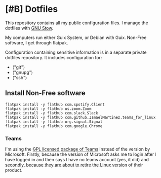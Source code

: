 * [#B] Dotfiles

This repository contains all my public configuration files. I manage
the dotfiles with [[https://www.gnu.org/software/stow/][GNU Stow]].

My computers run either Guix System, or Debian with Guix. Non-Free
software, I get through flatpak.

Configuration containing sensitive information is in a separate
private dotfiles repository. It includes configuration for:

#+begin_src shell :results list :exports results
  ls ~/dotfiles_private
#+end_src

#+RESULTS:
- ("git")
- ("gnupg")
- ("ssh")

** Install Non-Free software

#+begin_src shell :exports code
  flatpak install -y flathub com.spotify.Client
  flatpak install -y flathub us.zoom.Zoom
  flatpak install -y flathub com.slack.Slack
  flatpak install -y flathub com.github.IsmaelMartinez.teams_for_linux
  flatpak install -y flathub org.signal.Signal
  flatpak install -y flathub com.google.Chrome
#+end_src

*** Teams

I'm using the [[https://github.com/IsmaelMartinez/teams-for-linux][GPL licensed package of Teams]] instead of the version by
Microsoft. Firstly, because the version of Microsoft asks me to login
after I have logged in and then says I have no teams account (yes, it
did) and [[https://news.ycombinator.com/item?id=32678839][secondly, because they are about to retire the Linux version]]
of their product.
